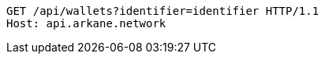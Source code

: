 [source,http,options="nowrap"]
----
GET /api/wallets?identifier=identifier HTTP/1.1
Host: api.arkane.network

----